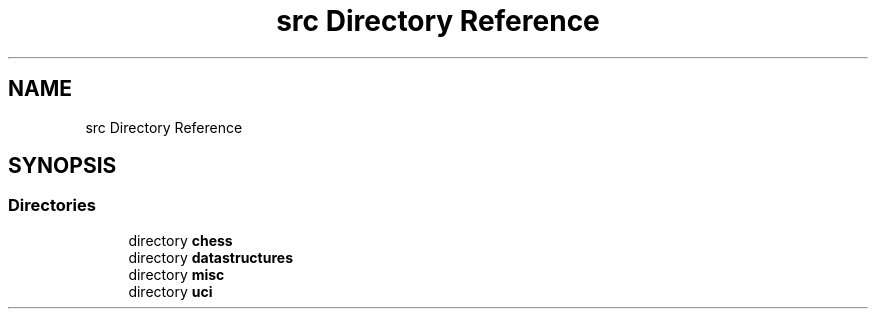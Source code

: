 .TH "src Directory Reference" 3 "Mon Feb 15 2021" "S.S.E.H.C" \" -*- nroff -*-
.ad l
.nh
.SH NAME
src Directory Reference
.SH SYNOPSIS
.br
.PP
.SS "Directories"

.in +1c
.ti -1c
.RI "directory \fBchess\fP"
.br
.ti -1c
.RI "directory \fBdatastructures\fP"
.br
.ti -1c
.RI "directory \fBmisc\fP"
.br
.ti -1c
.RI "directory \fBuci\fP"
.br
.in -1c
